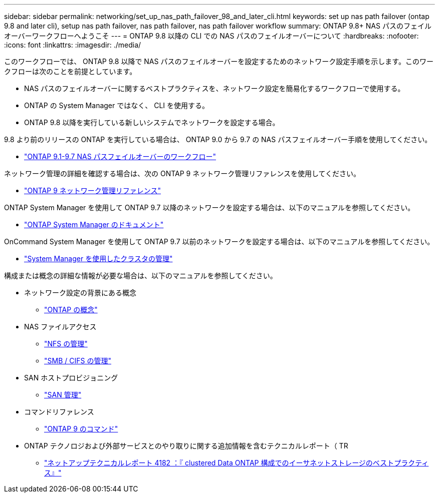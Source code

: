 ---
sidebar: sidebar 
permalink: networking/set_up_nas_path_failover_98_and_later_cli.html 
keywords: set up nas path failover (ontap 9.8 and later cli), setup nas path failover, nas path failover, nas path failover workflow 
summary: ONTAP 9.8+ NAS パスのフェイルオーバーワークフローへようこそ 
---
= ONTAP 9.8 以降の CLI での NAS パスのフェイルオーバーについて
:hardbreaks:
:nofooter: 
:icons: font
:linkattrs: 
:imagesdir: ./media/


[role="lead"]
このワークフローでは、 ONTAP 9.8 以降で NAS パスのフェイルオーバーを設定するためのネットワーク設定手順を示します。このワークフローは次のことを前提としています。

* NAS パスのフェイルオーバーに関するベストプラクティスを、ネットワーク設定を簡易化するワークフローで使用する。
* ONTAP の System Manager ではなく、 CLI を使用する。
* ONTAP 9.8 以降を実行している新しいシステムでネットワークを設定する場合。


9.8 より前のリリースの ONTAP を実行している場合は、 ONTAP 9.0 から 9.7 の NAS パスフェイルオーバー手順を使用してください。

* link:https://docs.netapp.com/us-en/ontap/networking/set_up_nas_path_failover_9_to_97_cli.html["ONTAP 9.1-9.7 NAS パスフェイルオーバーのワークフロー"^]


ネットワーク管理の詳細を確認する場合は、次の ONTAP 9 ネットワーク管理リファレンスを使用してください。

* link:https://docs.netapp.com/us-en/ontap/networking/networking_reference.html["ONTAP 9 ネットワーク管理リファレンス"^]


ONTAP System Manager を使用して ONTAP 9.7 以降のネットワークを設定する場合は、以下のマニュアルを参照してください。

* link:https://docs.netapp.com/us-en/ontap/["ONTAP System Manager のドキュメント"^]


OnCommand System Manager を使用して ONTAP 9.7 以前のネットワークを設定する場合は、以下のマニュアルを参照してください。

* https://docs.netapp.com/ontap-9/topic/com.netapp.doc.onc-sm-help/GUID-DF04A607-30B0-4B98-99C8-CB065C64E670.html["System Manager を使用したクラスタの管理"^]


構成または概念の詳細な情報が必要な場合は、以下のマニュアルを参照してください。

* ネットワーク設定の背景にある概念
+
** https://docs.netapp.com/ontap-9/topic/com.netapp.doc.dot-cm-concepts/home.html["ONTAP の概念"^]


* NAS ファイルアクセス
+
** https://docs.netapp.com/ontap-9/topic/com.netapp.doc.cdot-famg-nfs/home.html["NFS の管理"^]
** https://docs.netapp.com/ontap-9/topic/com.netapp.doc.cdot-famg-cifs/home.html["SMB / CIFS の管理"^]


* SAN ホストプロビジョニング
+
** https://docs.netapp.com/ontap-9/topic/com.netapp.doc.dot-cm-sanag/home.html["SAN 管理"^]


* コマンドリファレンス
+
** http://docs.netapp.com/ontap-9/topic/com.netapp.doc.dot-cm-cmpr/GUID-5CB10C70-AC11-41C0-8C16-B4D0DF916E9B.html["ONTAP 9 のコマンド"^]


* ONTAP テクノロジおよび外部サービスとのやり取りに関する追加情報を含むテクニカルレポート（ TR
+
** http://www.netapp.com/us/media/tr-4182.pdf["ネットアップテクニカルレポート 4182 ：『 clustered Data ONTAP 構成でのイーサネットストレージのベストプラクティス』"^]



